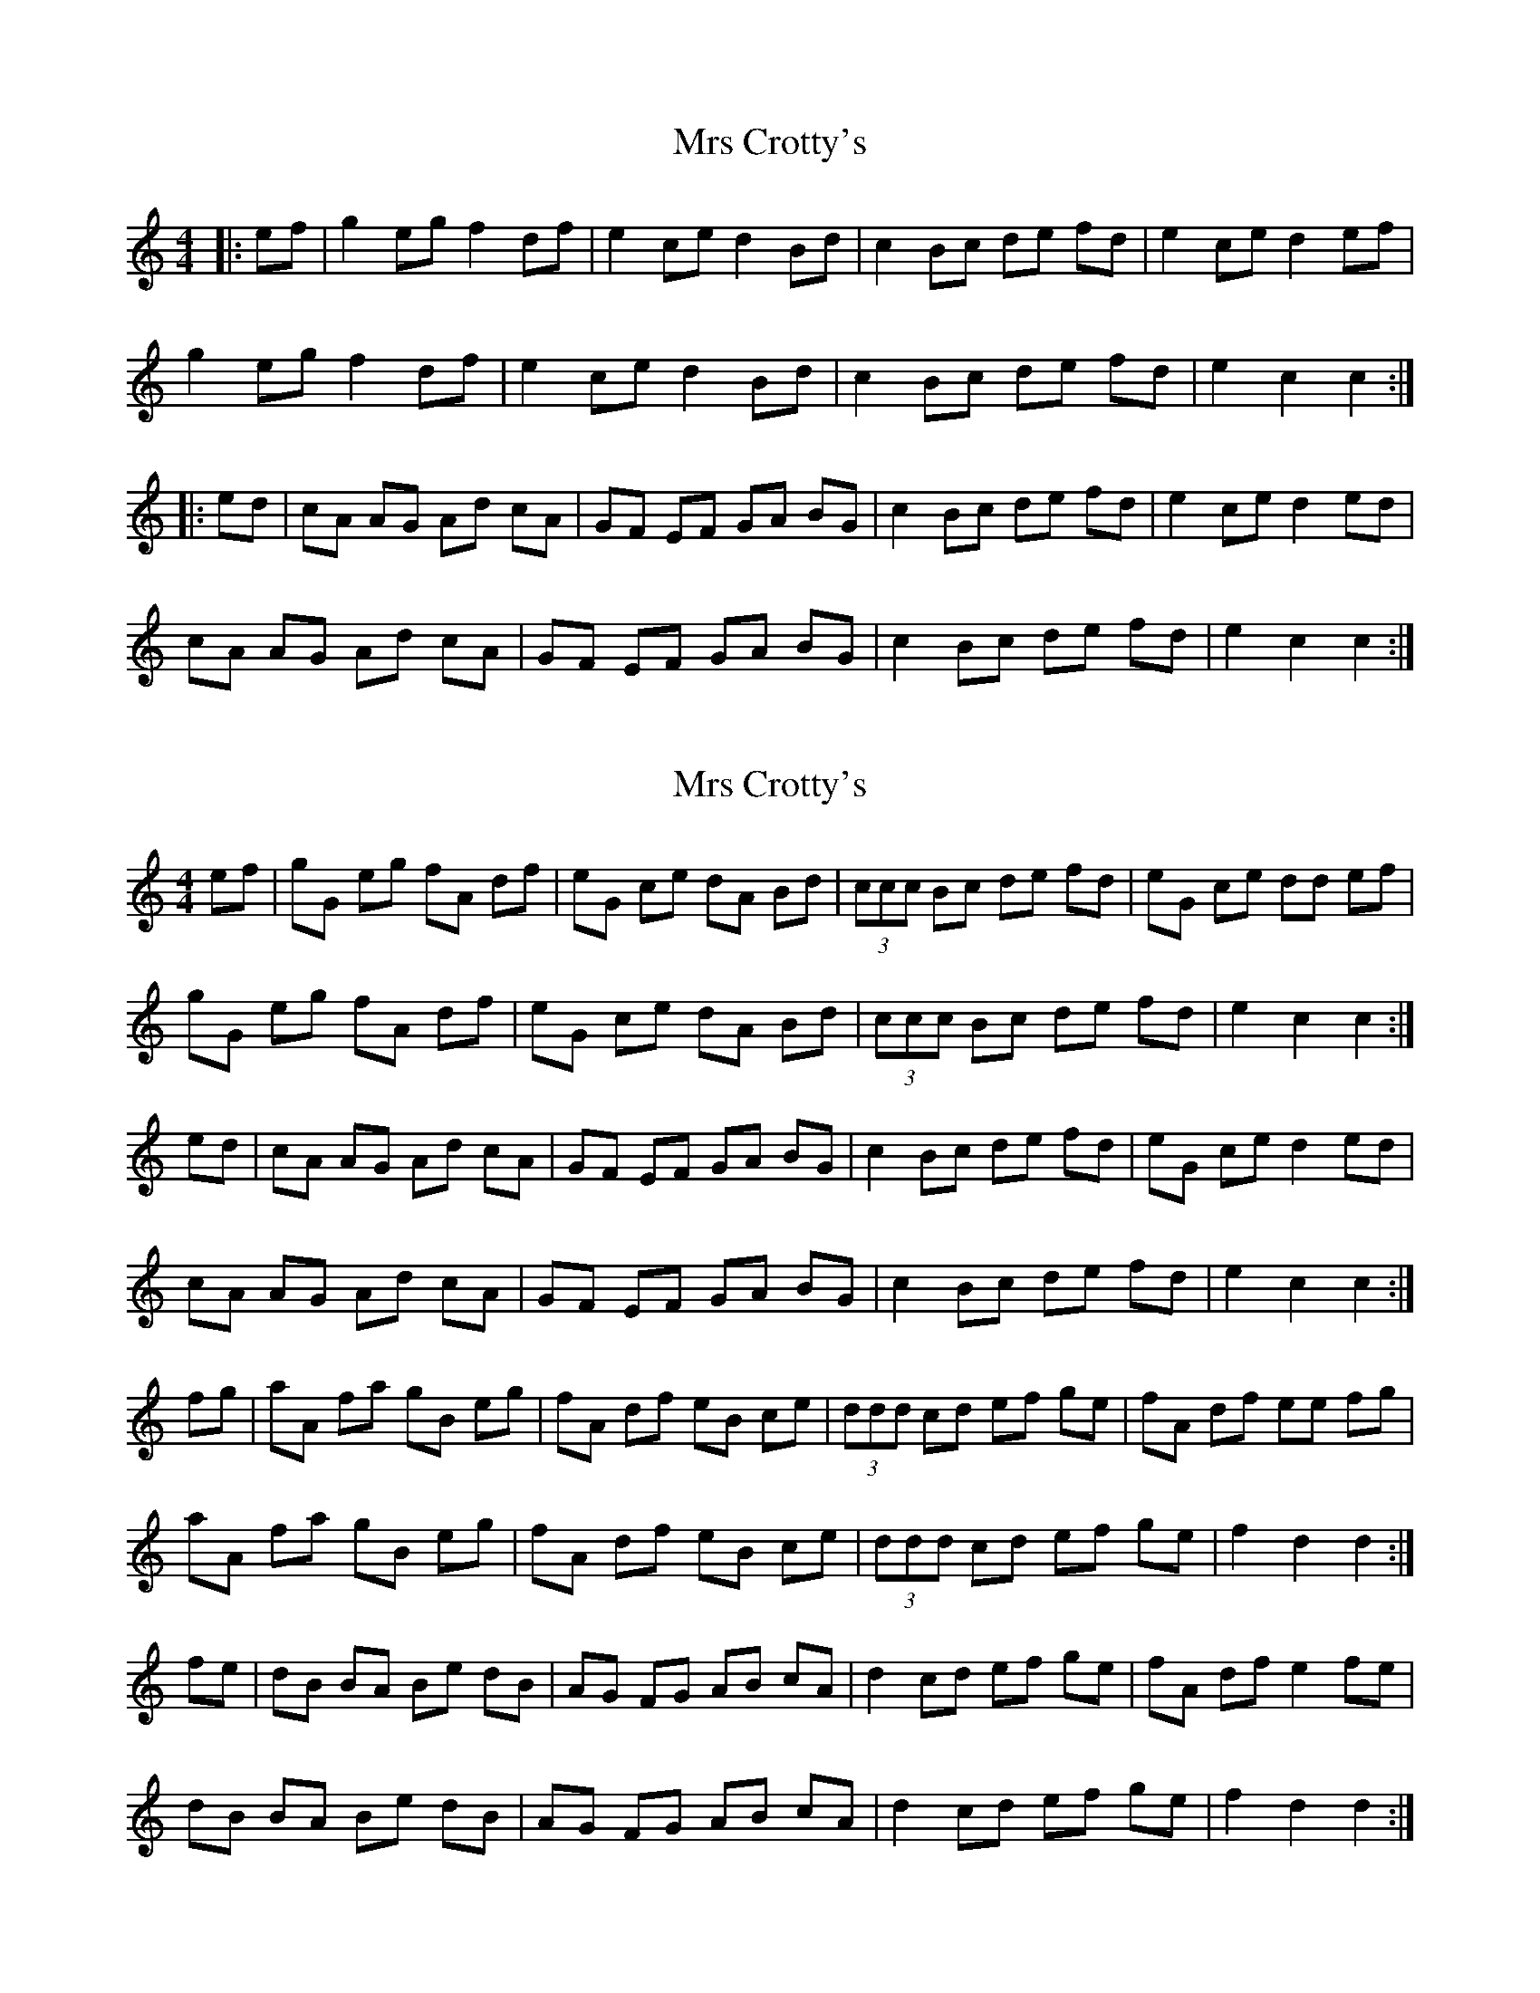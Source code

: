 X: 1
T: Mrs Crotty's
Z: GaryAMartin
S: https://thesession.org/tunes/8926#setting8926
R: hornpipe
M: 4/4
L: 1/8
K: Cmaj
|:ef|g2 eg f2 df|e2 ce d2 Bd|c2 Bc de fd|e2 ce d2 ef|
g2 eg f2 df|e2 ce d2 Bd|c2 Bc de fd|e2 c2 c2:|
|:ed|cA AG Ad cA|GF EF GA BG|c2 Bc de fd|e2 ce d2 ed|
cA AG Ad cA|GF EF GA BG|c2 Bc de fd|e2 c2 c2:|
X: 2
T: Mrs Crotty's
Z: GaryAMartin
S: https://thesession.org/tunes/8926#setting19778
R: hornpipe
M: 4/4
L: 1/8
K: Cmaj
ef|gG eg fA df|eG ce dA Bd|(3ccc Bc de fd|eG ce dd ef|gG eg fA df|eG ce dA Bd|(3ccc Bc de fd|e2 c2 c2:|ed|cA AG Ad cA|GF EF GA BG|c2 Bc de fd|eG ce d2 ed|cA AG Ad cA|GF EF GA BG|c2 Bc de fd|e2 c2 c2:|fg|aA fa gB eg|fA df eB ce|(3ddd cd ef ge|fA df ee fg|aA fa gB eg|fA df eB ce|(3ddd cd ef ge|f2 d2 d2:|fe|dB BA Be dB|AG FG AB cA|d2 cd ef ge|fA df e2 fe|dB BA Be dB|AG FG AB cA|d2 cd ef ge|f2 d2 d2:|
X: 3
T: Mrs Crotty's
Z: ceolachan
S: https://thesession.org/tunes/8926#setting19779
R: hornpipe
M: 4/4
L: 1/8
K: Dmaj
a2 fa g2 eg | f2 df e2 ce | d2 cd efge | f2 df e2 fg |a2 fa g2 eg | f2 df e2 ce | d2 cd efge | f2 d2 d2 :|dBBA BedB | AGFG ABcA | d2 cd efge | f2 df e2 fe |dBBA BedB | AGFG ABcA | d2 cd efge | f2 d2 d2 :|a>Af>a g2 (3efg | f>Ad>f e>Ac>e | (3ded c>d e2 (3efg | f2 (3def e2 f>g |a2 f>a g>Ae>g | f2 d>f e2 (3cBA | d2 c>d e>fg>e | f>dd>c d2 :|d>BB>^A B2 (3edB | A>GF>G A2 (3ABc | d2 (3Bcd (3efg g>e | f>Ad>f e2- e>f |d2 B>^A B>ed>B | A2 (3EFG A>B (3cBA | d>AF>d e>f (3gfe | f>d (3ddd d2 :|
